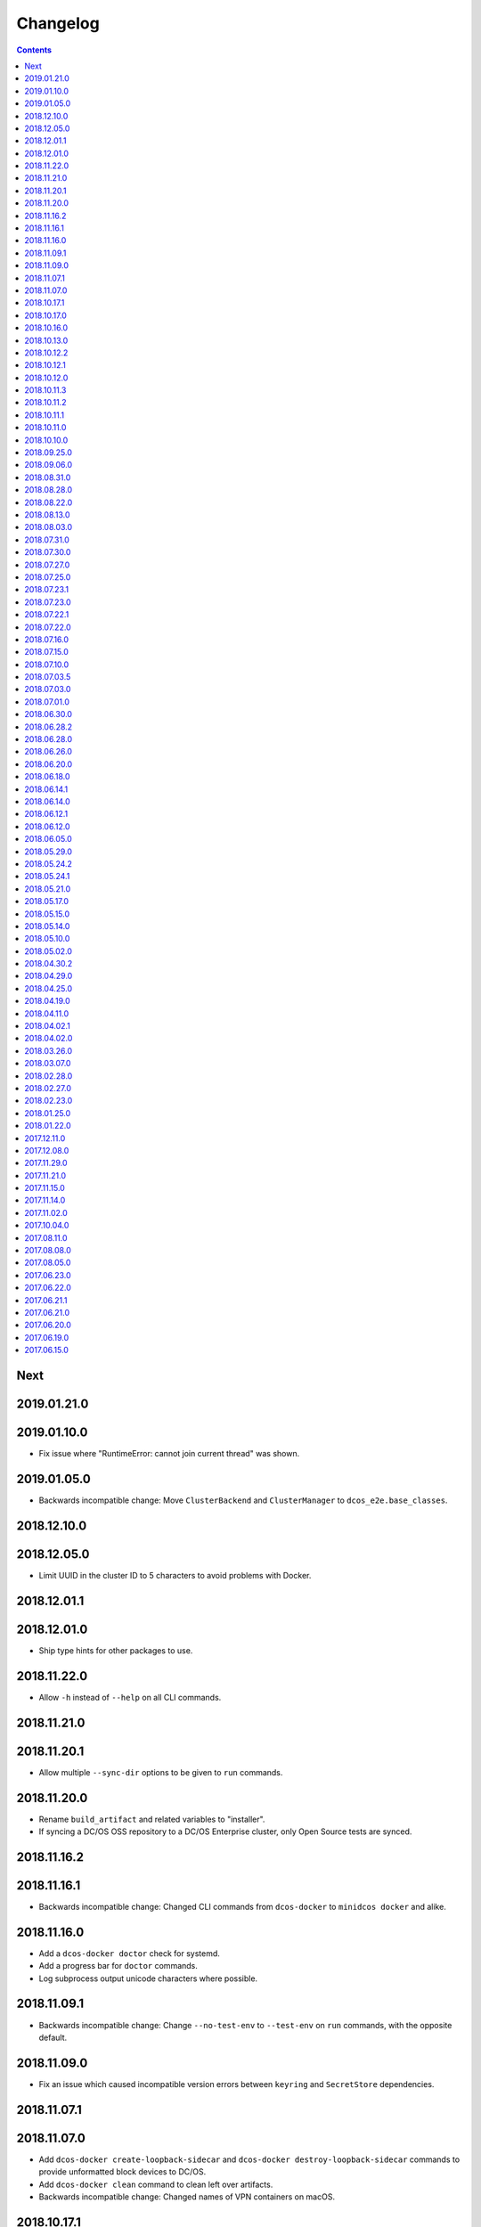 Changelog
=========

.. contents::

Next
----

2019.01.21.0
------------

2019.01.10.0
------------

- Fix issue where "RuntimeError: cannot join current thread" was shown.

2019.01.05.0
------------

- Backwards incompatible change: Move ``ClusterBackend`` and ``ClusterManager`` to ``dcos_e2e.base_classes``.

2018.12.10.0
------------

2018.12.05.0
------------

- Limit UUID in the cluster ID to 5 characters to avoid problems with Docker.

2018.12.01.1
------------

2018.12.01.0
------------

- Ship type hints for other packages to use.

2018.11.22.0
------------

- Allow ``-h`` instead of ``--help`` on all CLI commands.

2018.11.21.0
------------

2018.11.20.1
------------

- Allow multiple ``--sync-dir`` options to be given to ``run`` commands.

2018.11.20.0
------------

- Rename ``build_artifact`` and related variables to "installer".
- If syncing a DC/OS OSS repository to a DC/OS Enterprise cluster, only Open
  Source tests are synced.

2018.11.16.2
------------

2018.11.16.1
------------

- Backwards incompatible change: Changed CLI commands from ``dcos-docker`` to ``minidcos docker`` and alike.

2018.11.16.0
------------

- Add a ``dcos-docker doctor`` check for systemd.
- Add a progress bar for ``doctor`` commands.
- Log subprocess output unicode characters where possible.

2018.11.09.1
------------

- Backwards incompatible change: Change ``--no-test-env`` to ``--test-env`` on ``run`` commands, with the opposite default.

2018.11.09.0
------------

- Fix an issue which caused incompatible version errors between ``keyring`` and ``SecretStore`` dependencies.

2018.11.07.1
------------

2018.11.07.0
------------

- Add ``dcos-docker create-loopback-sidecar`` and ``dcos-docker destroy-loopback-sidecar`` commands to provide unformatted block devices to DC/OS.
- Add ``dcos-docker clean`` command to clean left over artifacts.
- Backwards incompatible change: Changed names of VPN containers on macOS.

2018.10.17.1
------------

2018.10.17.0
------------

- Fix an issue which stopped the SSH transport from working on CLIs.

2018.10.16.0
------------

- Remove ``log_output_live`` parameters on various functions in favor of new ``output`` options.
- ``Node.__init__``'s ``ssh_key_path`` parameter now expects a path to an SSH key file with specific permissions.
   See the documentation for this class for details.

2018.10.13.0
------------

2018.10.12.2
------------

2018.10.12.1
------------

2018.10.12.0
------------

- The ``docker-exec`` transport uses interactive mode only when running in a terminal.

2018.10.11.3
------------

2018.10.11.2
------------

2018.10.11.1
------------

2018.10.11.0
------------

- Show full path on ``download-artifact`` downloads.
- Default to downloading to the current directory for ``download-artifact`` downloads.
- Use a TTY on CLI run commands only if Stdin is a TTY.

2018.10.10.0
------------

- Fix issues which stopped pre-built Linux binaries from working.

2018.09.25.0
------------

- ``wait_for_dcos_oss`` and ``wait_for_dcos_ee`` now raise a custom ``DCOSTimeoutError`` if DC/OS has not started within one hour.

2018.09.06.0
------------

- The ``--variant`` option is now required for the ``dcos-aws`` CLI.
- Added the ability to install on Linux from a pre-built binary.
- Add the ability to do a release to a fork.

2018.08.31.0
------------

- Fix using macOS with no custom network.

2018.08.28.0
------------

- Support for CoreOS on the AWS backend.
- Fix an issue which prevented the Vagrant backend from working.

2018.08.22.0
------------

- Improve diagnostics when creating a Docker-backed cluster with no running Docker daemon.

2018.08.13.0
------------

- Add instructions for uninstalling |project-name|.

2018.08.03.0
------------

- Pin ``msrestazure`` pip dependency to specific version to avoid dependency conflict.

2018.07.31.0
------------

- Add a ``dcos-docker doctor`` check that relevant Docker images can be built.

2018.07.30.0
------------

- Add Red Hat Enterprise Linux 7.4 support to the AWS backend.

2018.07.27.0
------------

- Fix bug which meant that a user could not log in after ``dcos-docker wait`` on DC/OS Open Source clusters.
- Backwards incompatible change: Remove ``files_to_copy_to_installer`` from ``Cluster.__init__`` and add ``files_to_copy_to_genconf_dir`` as an argument to ``Cluster.install_dcos_from_path`` as well as ``Cluster.install_dcos_from_url``.
- Add ``files_to_copy_to_genconf_dir`` as an argument to ``Node.install_dcos_from_path`` and ``Node.install_dcos_from_url``.

2018.07.25.0
------------

- Add the capability of sending a directory to a ``Node`` via ``Node.send_file``.
- Add ``ip_detect_path`` to the each ``ClusterBackend`` as a property and to each install DC/OS function as a parameter.

2018.07.23.1
------------

2018.07.23.0
------------

- Add an initial ``dcos-aws`` CLI.

2018.07.22.1
------------

- Add ``dcos-docker download-artifact`` and ``dcos-vagrant download-artifact``.

2018.07.22.0
------------

- Add ``verbose`` option to multiple commands.

2018.07.16.0
------------

- Add ``virtualbox_description`` parameter to the ``Vagrant`` backend.
- Change the default transport for the Docker backend to ``DOCKER_EXEC``.

2018.07.15.0
------------

- Add a ``--one-master-host-port-map`` option to ``dcos-docker create``.

2018.07.10.0
------------

- Execute ``node-poststart`` checks in ``Cluster.wait_for_dcos`` and ``Cluster.wait_for_dcos_ee``.
- Add ``dcos-vagrant doctor`` checks.

2018.07.03.5
------------

- Add a ``--network`` option to the ``dcos-docker`` CLI.

2018.07.03.0
------------

- Add a ``dcos-vagrant`` CLI.

2018.07.01.0
------------

- Renamed Homebrew formula.
  To upgrade from a previous version, follow Homebrew's linking instructions after upgrade instructions.

2018.06.30.0
------------

- Add a ``Vagrant`` backend.

2018.06.28.2
------------

- Add a ``aws_instance_type`` parameter to the ``AWS`` backend.

2018.06.28.0
------------

- Compare ``Node`` objects based on the ``public_ip_address`` and ``private_ip_address``.

2018.06.26.0
------------

- Add a ``network`` parameter to the ``Docker`` backend.

2018.06.20.0
------------

- Add platform-independent DC/OS installation method from ``Path`` and URL on ``Node``.

2018.06.18.0
------------

- Add ``dcos-docker doctor`` check for a version conflict between systemd and Docker.
- Allow installing DC/OS by a URL on the Docker backend, and a cluster ``from_nodes``.

2018.06.14.1
------------

- Add ``Cluster.remove_node``.

2018.06.14.0
------------

- Add Ubuntu support to the Docker backend.
- Add ``aws_key_pair`` parameter to the AWS backend.
- Fix Linuxbrew installation on Ubuntu.

2018.06.12.1
------------

- Add a ``--wait`` flag to ``dcos-docker create`` to also wait for the cluster.

2018.06.12.0
------------

- ``dcos-docker create`` now creates clusters with the ``--cluster-id`` "default" by default.

2018.06.05.0
------------

- Change ``Node.default_ssh_user`` to ``Node.default_user``.
- Add a ``docker exec`` transport to ``Node`` operations.
- Add a ``--transport`` options to multiple ``dcos-docker`` commands.

2018.05.29.0
------------

- Do not pin ``setuptools`` to an exact version.

2018.05.24.2
------------

- Add ``--env`` option to ``dcos-docker run``.

2018.05.24.1
------------

- Make ``xfs_info`` available on nodes, meaning that preflight checks can be run on nodes with XFS.
- Fix ``dcos-docker doctor`` for cases where ``df`` produces very long results.

2018.05.21.0
------------

- Show a formatted error rather than a traceback if Docker cannot be connected to.
- Custom backends' must now implement a ``base_config`` method.
- Custom backends' installation methods must now take ``dcos_config`` rather than ``extra_config``.
- ``Cluster.install_dcos_from_url`` and ``Cluster.install_dcos_from_path`` now take ``dcos_config`` rather than ``extra_config``.

2018.05.17.0
------------

- Add a ``--variant`` option to ``dcos-docker create`` to speed up cluster creation.

2018.05.15.0
------------

- Add a ``test_host`` parameter to ``Cluster.run_integration_tests``.
- Add the ability to specify a node to use for ``dcos-docker run``.

2018.05.14.0
------------

- Show IP address in ``dcos-docker inspect``.

2018.05.10.0
------------

- Expose the SSH key location in ``dcos-docker inspect``.
- Make network created by ``setup-mac-network`` now survives restarts.

2018.05.02.0
------------

- Previously not all volumes were destroyed when destroying a cluster from the CLI or with the ``Docker`` backend.
  This has been resolved.
  To remove dangling volumes from previous versions, use ``docker volume prune``.
- Backwards incompatible change: ``mount`` parameters to ``Docker.__init__`` now take a ``list`` of ``docker.types.Mount``\s.
- Docker version 17.06 or later is now required for the CLI and for the ``Docker`` backend.

2018.04.30.2
------------

- Added ``dcos-docker destroy-mac-network`` command.
- Added a ``--force`` parameter to ``dcos-docker setup-mac-network`` to
  override files and containers.

2018.04.29.0
------------

- Added ``dcos-docker setup-mac-network`` command.

2018.04.25.0
------------

- Logs from dependencies are no longer emitted.
- The ``dcos-docker`` CLI now gives more feedback to let you know that things are happening.

2018.04.19.0
------------

- The AWS backend now supports DC/OS 1.9.
- The Docker backend now supports having custom mounts which apply to all nodes.
- Add ``custom-volume`` parameter (and similar for each node type) to ``dcos-docker create``.

2018.04.11.0
------------

- Add an AWS backend to the library.
- Add ability to control which labels are added to particular node types on the ``Docker`` backend.
- Add support for Ubuntu on the ``Docker`` backend.

2018.04.02.1
------------

- Add a new ``dcos-docker doctor`` check for suitable ``sed`` for DC/OS 1.9.
- Support ``cluster.run_integration_tests`` on DC/OS 1.9.

2018.04.02.0
------------

- Add support for DC/OS 1.9 on Linux hosts.
- ``dcos-docker doctor`` returns a status code of ``1`` if there are any errors.
- Add a new ``dcos-docker doctor`` check for free space in the Docker root directory.

2018.03.26.0
------------

- Add a ``dcos-docker doctor`` check that a supported storage driver is available.
- Fix error with using Docker version `v17.12.1-ce` inside Docker nodes.
- Fix race condition between installing DC/OS and SSH starting.
- Remove support for Ubuntu on the Docker backend.

2018.03.07.0
------------

- Fix public agents on DC/OS 1.10.
- Remove options to use Fedora and Debian in the ``Docker`` backend nodes.
- Fix the Ubuntu distribution on the ``Docker`` backend.
- Add support for Docker ``17.12.1-ce`` on nodes in the ``Docker`` backend.
- Exceptions in ``create`` in the CLI point towards the ``doctor`` command.
- Removed a race condition in the ``doctor`` command.
- ``dcos-docker run`` now exits with the return code of the command run.
- ``dcos-docker destroy-list`` is a new command and ``dcos-docker destroy`` now adheres to the common semantics of the CLI.

2018.02.28.0
------------

- Add ``Vagrantfile`` to run |project-name| in a virtual machine.
- Add instructions for running |project-name| on Windows.
- Allow relative paths for the build artifact.

2018.02.27.0
------------

-  Backwards incompatible change: Move ``default_ssh_user`` parameter from ``Cluster`` to ``Node``.
   The ``default_ssh_user`` is now used for ``Node.run``, ``Node.popen`` and ``Node.send_file`` if ``user`` is not supplied.

2018.02.23.0
------------

-  Add ``linux_distribution`` parameter to the ``Docker`` backend.
-  Add support for CoreOS in the ``Docker`` backend.
-  Add ``docker_version`` parameter to the ``Docker`` backend.
-  The fallback Docker storage driver for the ``Docker`` backend is now ``aufs``.
-  Add ``storage_driver`` parameter to the ``Docker`` backend.
-  Add ``docker_container_labels`` parameter to the ``Docker`` backend.
-  Logs are now less cluttered with escape characters.
-  Documentation is now on Read The Docs.
-  Add a Command Line Interface.
-  Vendor ``dcos_test_utils`` so ``--process-dependency-links`` is not needed.
-  Backwards incompatible change:
   ``Cluter``\'s ``files_to_copy_to_installer`` argument is now a ``List`` of ``Tuple``\s rather than a ``Dict``.
- Add a ``tty`` option to ``Node.run`` and ``Cluster.run_integration_tests``.

2018.01.25.0
------------

-  Backwards incompatible change:
   Change the default behavior of ``Node.run`` and ``Node.popen`` to quote arguments, unless a new ``shell`` parameter is ``True``.
   These methods now behave similarly to ``subprocess.run``.
-  Add custom string representation for ``Node`` object.
-  Bump ``dcos-test-utils`` for better diagnostics reports.

2018.01.22.0
------------

-  Expose the ``public_ip_address`` of the SSH connection and the ``private_ip_address`` of its DC/OS component on ``Node`` objects.
-  Bump ``dcos-test-utils`` for better diagnostics reports.

2017.12.11.0
------------

-  Replace the extended ``wait_for_dcos_ee`` timeout with a preceding ``dcos-diagnostics`` check.

2017.12.08.0
------------

-  Extend ``wait_for_dcos_ee`` timeout for waiting until the DC/OS CA cert can be fetched.

2017.11.29.0
------------

-  Backwards incompatible change:
   Introduce separate ``wait_for_dcos_oss`` and ``wait_for_dcos_ee`` methods.
   Both methods improve the boot process waiting time for the corresponding DC/OS version.
-  Backwards incompatible change: ``run_integration_tests`` now requires users to call ``wait_for_dcos_oss`` or ``wait_for_dcos_ee`` beforehand.

2017.11.21.0
------------

-  Remove ``ExistingCluster`` backend and replaced it with simpler ``Cluster.from_nodes`` method.
-  Simplified the default configuration for the Docker backend.
   Notably this no longer contains a default ``superuser_username`` or ``superuser_password_hash``.
-  Support ``custom_agent_mounts`` and ``custom_public_agent_mounts`` on the Docker backend.

2017.11.15.0
------------

-  Remove ``destroy_on_error`` and ``destroy_on_success`` from ``Cluster``.
   Instead, avoid using ``Cluster`` as a context manager to keep the cluster alive.

2017.11.14.0
------------

-  Backwards incompatible change: Rename ``DCOS_Docker`` backend to ``Docker`` backend.
-  Backwards incompatible change: Replace ``generate_config_path`` with ``build_artifact`` that can either be a ``Path`` or a HTTP(S) URL string.
   This allows for supporting installation methods that require build artifacts to be downloaded from a HTTP server.
-  Backwards incompatible change: Remove ``run_as_root``.
   Instead require a ``default_ssh_user`` for backends to ``run`` commands over SSH on any cluster ``Node`` created with this backend.
-  Backwards incompatible change: Split the DC/OS installation from the ClusterManager ``__init__`` procedure.
   This allows for installing DC/OS after ``Cluster`` creation, and therefore enables decoupling of transferring files ahead of the installation process.
-  Backwards incompatible change: Explicit distinction of installation methods by providing separate methods for ``install_dcos_from_path`` and ``install_dcos_from_url`` instead of inspecting the type of ``build_artifact``.
-  Backwards incompatible change: ``log_output_live`` is no longer an attribute of the ``Cluster`` class. It may now be passed separately as a parameter for each output-generating operation.

2017.11.02.0
------------

-  Added ``Node.send_file`` to allow files to be copied to nodes.
-  Added ``custom_master_mounts`` to the DC/OS Docker backend.
-  Backwards incompatible change: Removed ``files_to_copy_to_masters``.
   Instead, use ``custom_master_mounts`` or ``Node.send_file``.

2017.10.04.0
------------

-  Added Apache2 license.
-  Repository moved to ``https://github.com/dcos/dcos-e2e``.
-  Added ``run``, which is similar to ``run_as_root`` but takes a ``user`` argument.
-  Added ``popen``, which can be used for running commands asynchronously.

2017.08.11.0
------------

-  Fix bug where ``Node`` ``repr``\ s were put into environment variables rather than IP addresses.
   This prevented some integration tests from working.

2017.08.08.0
------------

-  Fixed issue which prevented ``files_to_copy_to_installer`` from working.

2017.08.05.0
------------

-  The Enterprise DC/OS integration tests now require environment variables describing the IP addresses of the cluster.
   Now passes these environment variables.

2017.06.23.0
------------

-  Wait for 5 minutes after diagnostics check.

2017.06.22.0
------------

-  Account for the name of ``3dt`` having changed to ``dcos-diagnostics``.

2017.06.21.1
------------

-  Support platforms where ``$HOME`` is set as ``/root``.
-  ``Cluster.wait_for_dcos`` now waits for CA cert to be available.

2017.06.21.0
------------

-  Add ability to specify a workspace.
-  Fixed issue with DC/OS Docker files not existing in the repository.

2017.06.20.0
------------

-  Vendor DC/OS Docker so a path is not needed.
-  If ``log_output_live`` is set to ``True`` for a ``Cluster``, logs are shown in ``wait_for_dcos``.

2017.06.19.0
------------

-  More storage efficient.
-  Removed need to tell ``Cluster`` whether a cluster is an enterprise cluster.
-  Removed need to tell ``Cluster`` the ``superuser_password``.
-  Added ability to set environment variables on remote nodes when running commands.

2017.06.15.0
------------

-  Initial release.

.. This document is included in the source tree as well as the Sphinx documentation.
.. We automatically define |project| in all Sphinx documentation.
.. Defining |project| twice causes an error.
.. We need it defined both in the source tree view (GitHub preview) and in Sphinx.
.. We therefore use |project-name| in this document.
.. |project-name| replace:: DC/OS E2E
